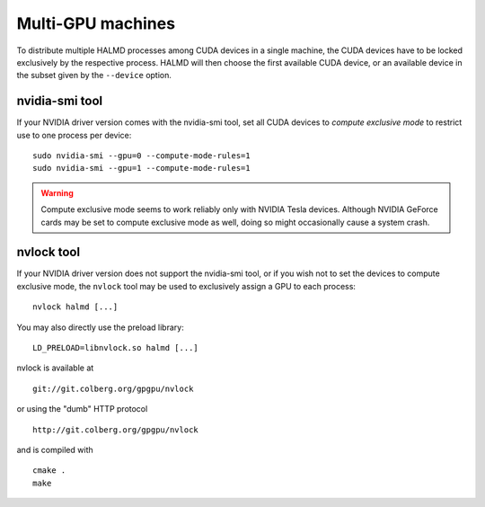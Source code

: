 Multi-GPU machines
==================

To distribute multiple HALMD processes among CUDA devices in a single machine,
the CUDA devices have to be locked exclusively by the respective process.
HALMD will then choose the first available CUDA device, or an available device
in the subset given by the ``--device`` option.

nvidia-smi tool
---------------

If your NVIDIA driver version comes with the nvidia-smi tool, set all CUDA
devices to *compute exclusive mode* to restrict use to one process per device::

  sudo nvidia-smi --gpu=0 --compute-mode-rules=1
  sudo nvidia-smi --gpu=1 --compute-mode-rules=1

.. warning::

  Compute exclusive mode seems to work reliably only with NVIDIA Tesla devices.
  Although NVIDIA GeForce cards may be set to compute exclusive mode as well,
  doing so might occasionally cause a system crash.

nvlock tool
-----------

If your NVIDIA driver version does not support the nvidia-smi tool, or if you
wish not to set the devices to compute exclusive mode, the ``nvlock`` tool
may be used to exclusively assign a GPU to each process::

  nvlock halmd [...]

You may also directly use the preload library::

  LD_PRELOAD=libnvlock.so halmd [...]

nvlock is available at ::

  git://git.colberg.org/gpgpu/nvlock

or using the "dumb" HTTP protocol ::

  http://git.colberg.org/gpgpu/nvlock

and is compiled with ::

  cmake .
  make

